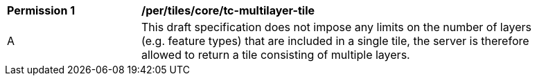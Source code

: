 [[per_tiles_core_tc-multilayer-tile]]
[width="90%",cols="2,6a"]
|===
^|*Permission {counter:per-id}* |*/per/tiles/core/tc-multilayer-tile*
^|A |This draft specification does not impose any limits on the number of layers (e.g. feature types) that are included in a single tile, the server is therefore allowed to return a tile consisting of multiple layers. 
|===
